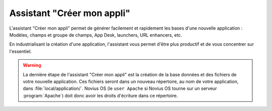 Assistant "Créer mon appli"
###########################

L'assistant "Créer mon appli" permet de générer facilement et rapidement les bases d'une nouvelle application :
Modèles, champs et groupe de champs, App Desk, launchers, URL enhancers, etc.

En industrialisant la création d'une application, l'assistant vous permet d'être plus productif et de vous concentrer sur l'essentiel.

.. todo::

    Lien vers le screencast


.. warning::

	La dernière étape de l'assistant "Créer mon appli" est la création de la base données et des fichiers de votre nouvelle application.
	Ces fichiers seront dans un nouveau répertoire, au nom de votre application, dans :file:`local/application/`.
	Novius OS (le ``user Apache`` si Novius OS tourne sur un serveur :program:`Apache`)  doit donc avoir les droits d'écriture dans ce répertoire.